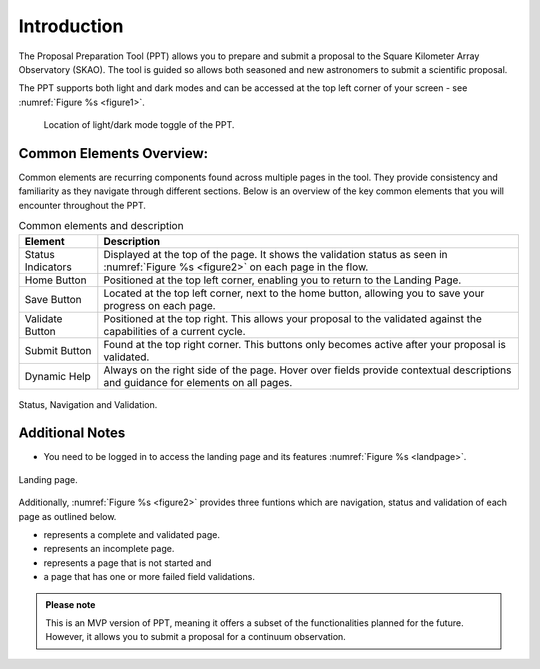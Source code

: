 Introduction
~~~~~~~~~~~~


The Proposal Preparation Tool (PPT) allows you to prepare and submit a proposal to the Square Kilometer Array Observatory (SKAO). The tool is guided so allows both seasoned and new astronomers to submit a scientific proposal.

The PPT supports both light and dark modes and can be accessed at the top left corner |icostatus| of your screen - see :numref:`Figure %s <figure1>`.



.. |icostatus| image:: /images/sunMoonBtn.png
   :width: 15%
   :alt: Page filter

.. |icostatus2| image:: /images/statusnav1.png
   :width: 30%
   :alt: complete status

.. |icostatus3| image:: /images/statusnav2.png
   :width: 30%
   :alt: incomplete status

.. |icostatus4| image:: /images/statusnav3.png
   :width: 30%
   :alt: Not started status

.. |icostatus5| image:: /images/statusnav4.png
   :width: 30%
   :alt: Failed validation status

.. _figure1:
.. figure:: /images/toggle.png
   :width: 100%
   :alt: screen in light mode of the landing page
   :class: with-border

   Location of light/dark mode toggle of the PPT.





Common Elements Overview:
=========================
Common elements are recurring components found across multiple pages in the tool. They provide consistency and familiarity as they navigate through different sections. Below is an overview of the key common elements that you will encounter throughout the PPT. 


.. csv-table:: Common elements and description
   :header: "Element", "Description"

   "Status Indicators",	"Displayed at the top of the page. It shows the validation status as seen in :numref:`Figure %s <figure2>`  on each page in the flow." 
   "Home Button", "Positioned at the top left corner, enabling you to return to the Landing Page."
   "Save Button",	"Located at the top left corner, next to the home button, allowing you to save your progress on each page."
   "Validate Button",	"Positioned at the top right. This allows your proposal to the validated against the capabilities of a current cycle."
   "Submit Button",	"Found at the top right corner. This buttons only becomes active after your proposal is validated."
   "Dynamic Help", "Always on the right side of the page. Hover over fields provide contextual descriptions and guidance for elements on all pages."


.. _figure2:

.. figure:: /images/statusnav.png
   :width: 100%
   :align: center
   :alt: screen in light mode 

   Status, Navigation and Validation.


Additional Notes
================

- You need to be logged in to access the landing page and its features  :numref:`Figure %s <landpage>`.

.. _landpage:

.. figure:: /images/landingPage.png
   :width: 90%
   :align: center
   :alt: screen in light mode

   Landing page.

Additionally, :numref:`Figure %s <figure2>` provides three funtions which are navigation, status and validation of each page as outlined below.

- |icostatus2| represents a complete and validated page.
- |icostatus3| represents an incomplete page. 
- |icostatus4| represents a page that is not started and 
- |icostatus5| a page that has one or more failed field validations.

.. admonition:: Please note

   This is an MVP version of PPT, meaning it offers a subset of the functionalities planned for the future. However, it allows you to submit a proposal for a continuum observation.
